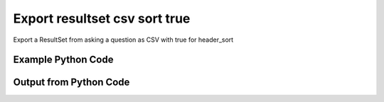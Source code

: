
Export resultset csv sort true
==========================================================================================

Export a ResultSet from asking a question as CSV with true for header_sort

Example Python Code
----------------------------------------------------------------------------------------

.. code-block:: python
    :linenos:


    
    import os
    import sys
    sys.dont_write_bytecode = True
    
    # Determine our script name, script dir
    my_file = os.path.abspath(sys.argv[0])
    my_dir = os.path.dirname(my_file)
    
    # determine the pytan lib dir and add it to the path
    parent_dir = os.path.dirname(my_dir)
    pytan_root_dir = os.path.dirname(parent_dir)
    lib_dir = os.path.join(pytan_root_dir, 'lib')
    path_adds = [lib_dir]
    
    for aa in path_adds:
        if aa not in sys.path:
            sys.path.append(aa)
    
    
    # connection info for Tanium Server
    USERNAME = "Tanium User"
    PASSWORD = "T@n!um"
    HOST = "172.16.31.128"
    PORT = "444"
    
    # Logging conrols
    LOGLEVEL = 2
    DEBUGFORMAT = False
    
    import tempfile
    
    import pytan
    handler = pytan.Handler(
        username=USERNAME,
        password=PASSWORD,
        host=HOST,
        port=PORT,
        loglevel=LOGLEVEL,
        debugformat=DEBUGFORMAT,
    )
    
    print handler
    
    # setup the export_obj kwargs for later
    export_kwargs = {}
    export_kwargs["export_format"] = u'csv'
    export_kwargs["header_sort"] = True
    
    # ask the question that will provide the resultset that we want to use
    ask_kwargs = {
        'qtype': 'manual_human',
        'sensors': [
            "Computer Name", "IP Route Details", "IP Address",
            'Folder Name Search with RegEx Match{dirname=Program Files,regex=.*Shared.*}',
        ],
    }
    response = handler.ask(**ask_kwargs)
    
    # export the object to a string
    # (we could just as easily export to a file using export_to_report_file)
    export_kwargs['obj'] = response['question_results']
    export_str = handler.export_obj(**export_kwargs)
    
    
    print ""
    print "print the export_str returned from export_obj():"
    if len(out.splitlines()) > 15:
        out = out.splitlines()[0:15]
        out.append('..trimmed for brevity..')
        out = '\n'.join(out)
    
    print out
    


Output from Python Code
----------------------------------------------------------------------------------------

.. code-block:: none
    :linenos:


    Handler for Session to 172.16.31.128:444, Authenticated: True, Version: 6.2.314.3279
    2015-03-26 11:54:59,504 INFO     question_progress: Results 0% (Get Computer Name and IP Route Details and IP Address and Folder Name Search with RegEx Match[No, Program Files, No, , .*Shared.*] from all machines)
    2015-03-26 11:55:04,536 INFO     question_progress: Results 0% (Get Computer Name and IP Route Details and IP Address and Folder Name Search with RegEx Match[No, Program Files, No, , .*Shared.*] from all machines)
    2015-03-26 11:55:09,566 INFO     question_progress: Results 0% (Get Computer Name and IP Route Details and IP Address and Folder Name Search with RegEx Match[No, Program Files, No, , .*Shared.*] from all machines)
    2015-03-26 11:55:14,596 INFO     question_progress: Results 0% (Get Computer Name and IP Route Details and IP Address and Folder Name Search with RegEx Match[No, Program Files, No, , .*Shared.*] from all machines)
    2015-03-26 11:55:19,631 INFO     question_progress: Results 50% (Get Computer Name and IP Route Details and IP Address and Folder Name Search with RegEx Match[No, Program Files, No, , .*Shared.*] from all machines)
    2015-03-26 11:55:24,663 INFO     question_progress: Results 100% (Get Computer Name and IP Route Details and IP Address and Folder Name Search with RegEx Match[No, Program Files, No, , .*Shared.*] from all machines)
    
    print the export_str returned from export_obj():
    Handler for Session to 172.16.31.128:444, Authenticated: True, Version: 6.2.314.3279
    2015-03-26 11:53:23,634 INFO     question_progress: Results 0% (Get Computer Name and IP Route Details and IP Address and Folder Name Search with RegEx Match[No, Program Files, No, , .*Shared.*] from all machines)
    2015-03-26 11:53:28,666 INFO     question_progress: Results 0% (Get Computer Name and IP Route Details and IP Address and Folder Name Search with RegEx Match[No, Program Files, No, , .*Shared.*] from all machines)
    2015-03-26 11:53:33,702 INFO     question_progress: Results 0% (Get Computer Name and IP Route Details and IP Address and Folder Name Search with RegEx Match[No, Program Files, No, , .*Shared.*] from all machines)
    2015-03-26 11:53:38,738 INFO     question_progress: Results 0% (Get Computer Name and IP Route Details and IP Address and Folder Name Search with RegEx Match[No, Program Files, No, , .*Shared.*] from all machines)
    2015-03-26 11:53:43,777 INFO     question_progress: Results 0% (Get Computer Name and IP Route Details and IP Address and Folder Name Search with RegEx Match[No, Program Files, No, , .*Shared.*] from all machines)
    2015-03-26 11:53:48,810 INFO     question_progress: Results 0% (Get Computer Name and IP Route Details and IP Address and Folder Name Search with RegEx Match[No, Program Files, No, , .*Shared.*] from all machines)
    2015-03-26 11:53:53,840 INFO     question_progress: Results 0% (Get Computer Name and IP Route Details and IP Address and Folder Name Search with RegEx Match[No, Program Files, No, , .*Shared.*] from all machines)
    2015-03-26 11:53:58,865 INFO     question_progress: Results 0% (Get Computer Name and IP Route Details and IP Address and Folder Name Search with RegEx Match[No, Program Files, No, , .*Shared.*] from all machines)
    2015-03-26 11:54:03,896 INFO     question_progress: Results 0% (Get Computer Name and IP Route Details and IP Address and Folder Name Search with RegEx Match[No, Program Files, No, , .*Shared.*] from all machines)
    2015-03-26 11:54:08,930 INFO     question_progress: Results 0% (Get Computer Name and IP Route Details and IP Address and Folder Name Search with RegEx Match[No, Program Files, No, , .*Shared.*] from all machines)
    2015-03-26 11:54:13,966 INFO     question_progress: Results 0% (Get Computer Name and IP Route Details and IP Address and Folder Name Search with RegEx Match[No, Program Files, No, , .*Shared.*] from all machines)
    2015-03-26 11:54:18,999 INFO     question_progress: Results 0% (Get Computer Name and IP Route Details and IP Address and Folder Name Search with RegEx Match[No, Program Files, No, , .*Shared.*] from all machines)
    2015-03-26 11:54:24,033 INFO     question_progress: Results 0% (Get Computer Name and IP Route Details and IP Address and Folder Name Search with RegEx Match[No, Program Files, No, , .*Shared.*] from all machines)
    2015-03-26 11:54:29,065 INFO     question_progress: Results 0% (Get Computer Name and IP Route Details and IP Address and Folder Name Search with RegEx Match[No, Program Files, No, , .*Shared.*] from all machines)
    ..trimmed for brevity..
